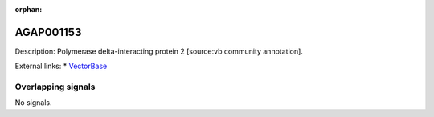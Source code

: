 :orphan:

AGAP001153
=============





Description: Polymerase delta-interacting protein 2 [source:vb community annotation].

External links:
* `VectorBase <https://www.vectorbase.org/Anopheles_gambiae/Gene/Summary?g=AGAP001153>`_

Overlapping signals
-------------------



No signals.


